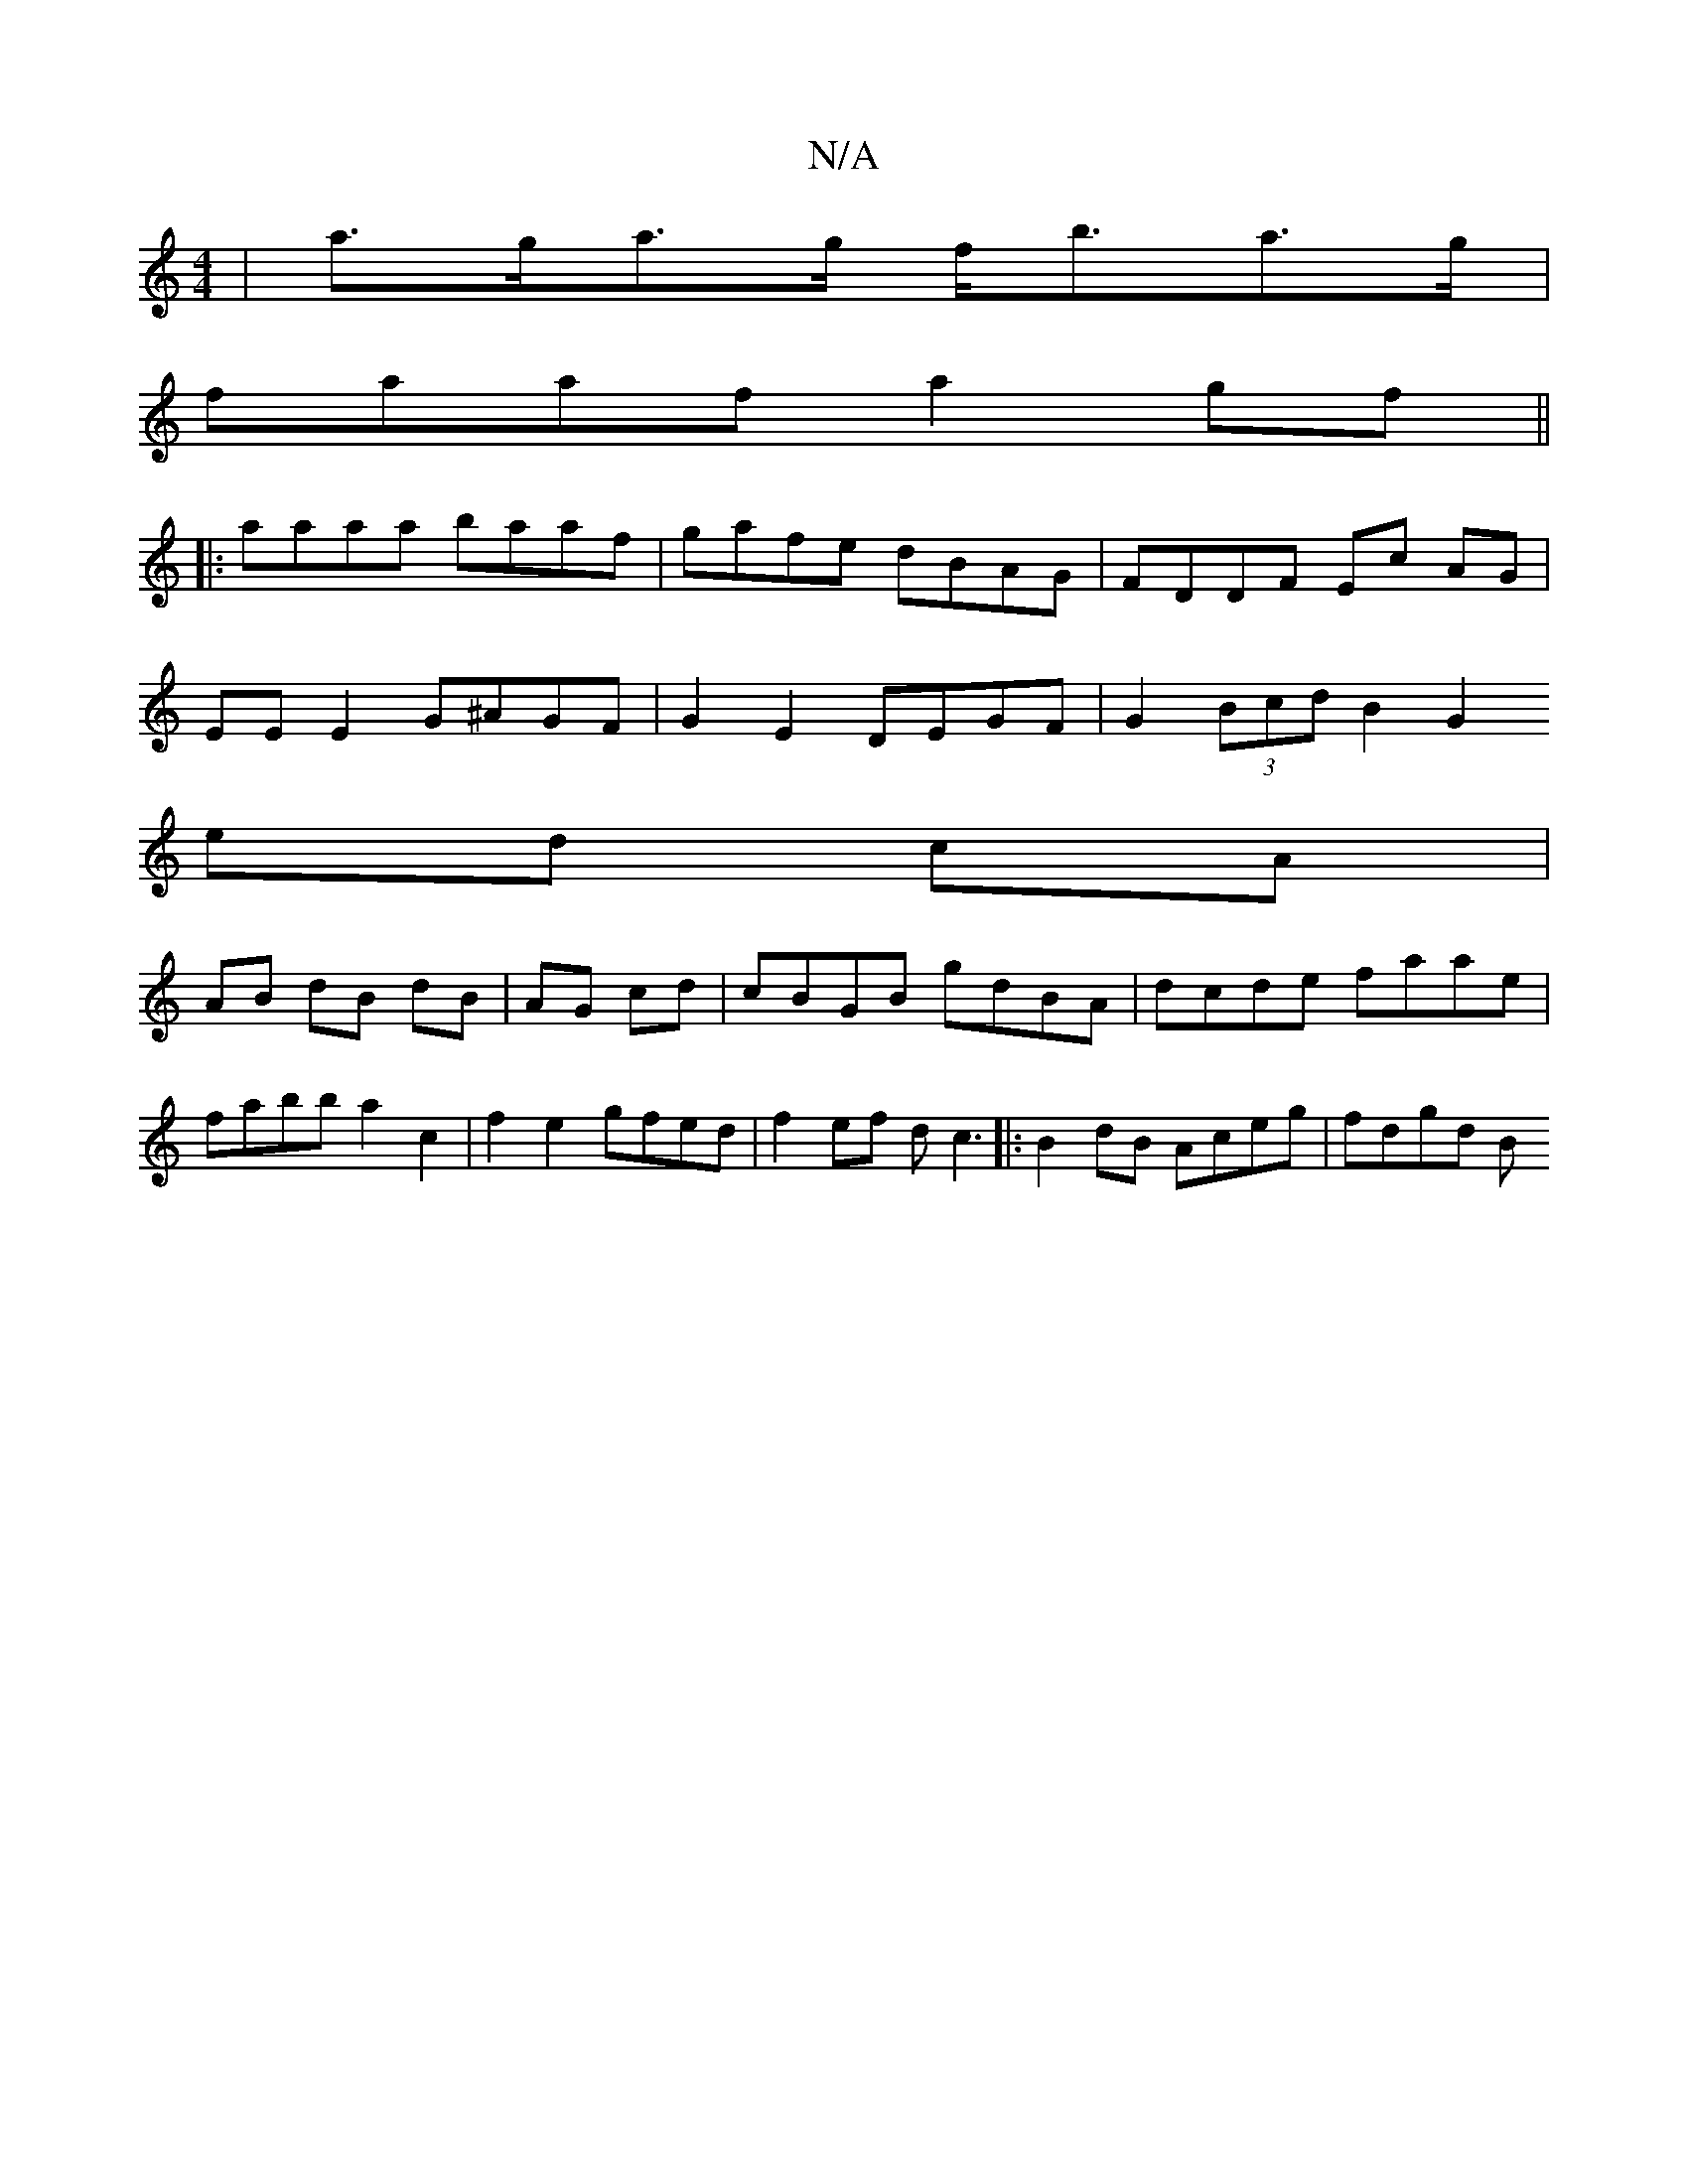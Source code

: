 X:1
T:N/A
M:4/4
R:N/A
K:Cmajor
|a>ga>g f<ba>g |
faaf- a2gf||
|:aaaa baaf | gafe dBAG | FDDF Ec AG |
EE E2 G^AGF | G2 E2 DEGF | G2 (3Bcd B2 G2
ed cA |
AB dB dB|AG cd|cBGB gdBA|dcde faae|fabb a2c2|f2e2 gfed|f2ef dc3|:B2dB Aceg|fdgd B